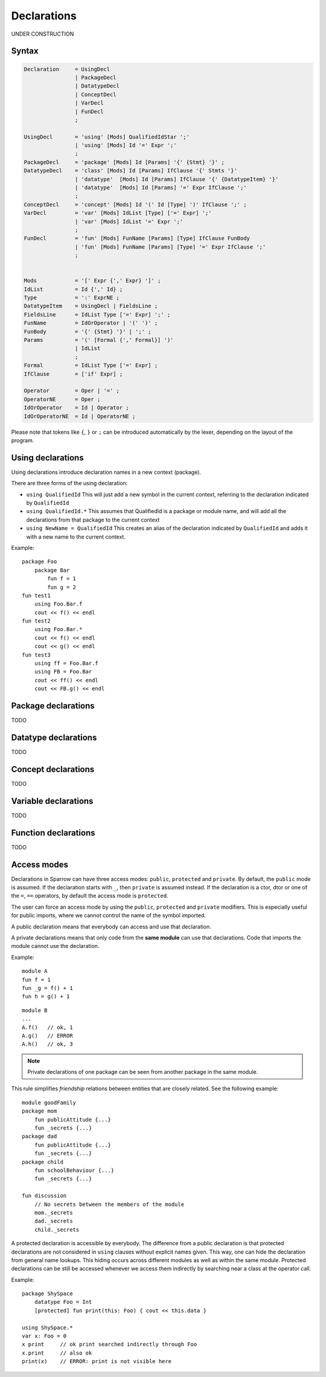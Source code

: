 .. highlight:: sparrow

Declarations
============

UNDER CONSTRUCTION

Syntax
------

.. code-block:: ebnf

    Declaration     = UsingDecl
                    | PackageDecl
                    | DatatypeDecl
                    | ConceptDecl
                    | VarDecl
                    | FunDecl
                    ;

    UsingDecl       = 'using' [Mods] QualifiedIdStar ';'
                    | 'using' [Mods] Id '=' Expr ';'
                    ;
    PackageDecl     = 'package' [Mods] Id [Params] '{' {Stmt} '}' ;
    DatatypeDecl    = 'class' [Mods] Id [Params] IfClause '{' Stmts '}'
                    | 'datatype'  [Mods] Id [Params] IfClause '{' {DatatypeItem} '}'
                    | 'datatype'  [Mods] Id [Params] '=' Expr IfClause ';'
                    ;
    ConceptDecl     = 'concept' [Mods] Id '(' Id [Type] ')' IfClause ';' ;
    VarDecl         = 'var' [Mods] IdList [Type] ['=' Expr] ';'
                    | 'var' [Mods] IdList '=' Expr ';'
                    ;
    FunDecl         = 'fun' [Mods] FunName [Params] [Type] IfClause FunBody
                    | 'fun' [Mods] FunName [Params] [Type] '=' Expr IfClause ';'
                    ;


    Mods            = '[' Expr {',' Expr} ']' ;
    IdList          = Id {',' Id} ;
    Type            = ':' ExprNE ;
    DatatypeItem    = UsingDecl | FieldsLine ;
    FieldsLine      = IdList Type ['=' Expr] ';' ;
    FunName         = IdOrOperator | '(' ')' ;
    FunBody         = '{' {Stmt} '}' | ';' ;
    Params          = '(' [Formal {',' Formal}] ')'
                    | IdList
                    ;
    Formal          = IdList Type ['=' Expr] ;
    IfClause        = ['if' Expr] ;

    Operator        = Oper | '=' ;
    OperatorNE      = Oper ;
    IdOrOperator    = Id | Operator ;
    IdOrOperatorNE  = Id | OperatorNE ;

Please note that tokens like ``{``, ``}`` or ``;`` can be introduced automatically by the lexer, depending on the layout of the program.

Using declarations
------------------

Using declarations introduce declaration names in a new context (package).

There are three forms of the using declaration:

- ``using QualifiedId`` This will just add a new symbol in the current context, referring to the declaration indicated by ``QualifiedId``
- ``using QualifiedId.*`` This assumes that QualifiedId is a package or module name, and will add all the declarations from that package to the current context
- ``using NewName = QualifiedId`` This creates an alias of the declaration indicated by ``QualifiedId`` and adds it with a new name to the current context.

Example:
::

    package Foo
        package Bar
            fun f = 1
            fun g = 2
    fun test1
        using Foo.Bar.f
        cout << f() << endl
    fun test2
        using Foo.Bar.*
        cout << f() << endl
        cout << g() << endl
    fun test3
        using ff = Foo.Bar.f
        using FB = Foo.Bar
        cout << ff() << endl
        cout << FB.g() << endl

Package declarations
--------------------

TODO

Datatype declarations
---------------------

TODO

Concept declarations
--------------------

TODO

Variable declarations
---------------------

TODO

Function declarations
---------------------

TODO

Access modes
------------

Declarations in Sparrow can have three access modes: ``public``, ``protected`` and ``private``. By default, the ``public`` mode is assumed. If the declaration starts with ``_``, then ``private`` is assumed instead. If the declaration is a ctor, dtor or one of the ``=``, ``==`` operators, by default the access mode is ``protected``.

The user can force an access mode by using the ``public``, ``protected`` and ``private`` modifiers. This is especially useful for public imports, where we cannot control the name of the symbol imported.

A public declaration means that everybody can access and use that declaration.

A private declarations means that only code from the **same module** can use that declarations. Code that imports the module cannot use the declaration.

Example:
::

    module A
    fun f = 1
    fun _g = f() + 1
    fun h = g() + 1

::

    module B
    ...
    A.f()   // ok, 1
    A.g()   // ERROR
    A.h()   // ok, 3

.. note:: Private declarations of one package can be seen from another package in the same module.

This rule simplifies *friendship* relations between entities that are closely related. See the following example:
::

    module goodFamily
    package mom
        fun publicAttitude {...}
        fun _secrets {...}
    package dad
        fun publicAttitude {...}
        fun _secrets {...}
    package child
        fun schoolBehaviour {...}
        fun _secrets {...}

    fun discussion
        // No secrets between the members of the module
        mom._secrets
        dad._secrets
        child._secrets

A protected declaration is accessible by everybody. The difference from a public declaration is that protected declarations are not considered in ``using`` clauses without explicit names given. This way, one can hide the declaration from general name lookups. This hiding occurs across different modules as well as within the same module. Protected declarations can be still be accessed whenever we access them indirectly by searching near a class at the operator call.

Example:
::

    package ShySpace
        datatype Foo = Int
        [protected] fun print(this: Foo) { cout << this.data }

    using ShySpace.*
    var x: Foo = 0
    x print     // ok print searched indirectly through Foo
    x.print     // also ok
    print(x)    // ERROR: print is not visible here
